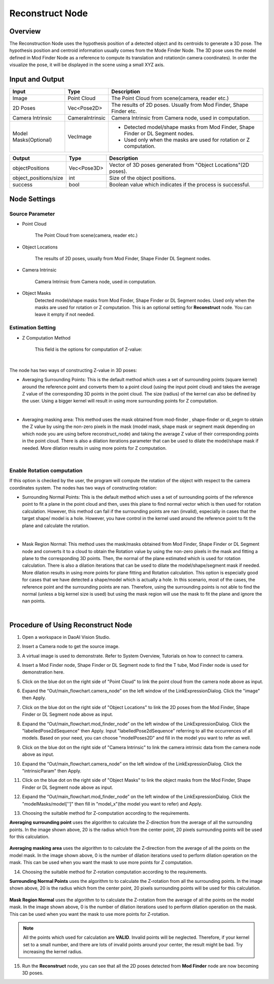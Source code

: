 Reconstruct Node
===========================

Overview
**********************

The Reconstruction Node uses the hypothesis position of a detected object and its centroids to generate a 3D pose. 
The hypothesis position and centroid information usually comes from the Mode Finder Node. 
The 3D pose uses the model defined in Mod Finder Node as a reference to compute its translation and rotation(in camera coordinates). 
In order the visualize the pose, it will be displayed in the scene using a small XYZ axis.

.. image:: Images/reconstruct/reconstruct.png
   :align: center


Input and Output
**********************

+----------------------------------------+-------------------------------+---------------------------------------------------------------------------------+
| Input                                  | Type                          | Description                                                                     |
+========================================+===============================+=================================================================================+
| Image                                  | Point Cloud                   | The Point Cloud from scene(camera, reader etc.)                                 |
+----------------------------------------+-------------------------------+---------------------------------------------------------------------------------+
| 2D Poses                               | Vec<Pose2D>                   | The results of 2D poses. Usually from Mod Finder, Shape Finder etc.             |
+----------------------------------------+-------------------------------+---------------------------------------------------------------------------------+
| Camera Intrinsic                       | CameraIntrinsic               | Camera Intrinsic from Camera node, used in computation.                         |
+----------------------------------------+-------------------------------+---------------------------------------------------------------------------------+
| Model Masks(Optional)                  | VecImage                      | - Detected model/shape masks from Mod Finder, Shape Finder or DL Segment nodes. |
|                                        |                               | - Used only when the masks are used for rotation or Z computation.              |
+----------------------------------------+-------------------------------+---------------------------------------------------------------------------------+


+-------------------------+-------------------+------------------------------------------------------------------------+
| Output                  | Type              | Description                                                            |
+=========================+===================+========================================================================+
| objectPositions         | Vec<Pose3D>       | Vector of 3D poses generated from "Object Locations"(2D poses).        |
+-------------------------+-------------------+------------------------------------------------------------------------+
| object_positions/size   | int               | Size of the object positions.                                          |
+-------------------------+-------------------+------------------------------------------------------------------------+
| success                 | bool              | Boolean value which indicates if the process is successful.            |
+-------------------------+-------------------+------------------------------------------------------------------------+

Node Settings
**********************

Source Parameter
--------------------------------

.. image:: Images/reconstruct/source.png
   :align: center

* Point Cloud

   The Point Cloud from scene(camera, reader etc.)

* Object Locations

   The results of 2D poses, usually from Mod Finder, Shape Finder DL Segment nodes.
   
* Camera Intrinsic

   Camera Intrinsic from Camera node, used in computation. 
   
* Object Masks
   Detected model/shape masks from Mod Finder, Shape Finder or DL Segment nodes. Used only when the masks are used for rotation or Z computation. This is an optional setting for **Reconstruct** node. You can leave it empty if not needed.

Estimation Setting
---------------------

* Z Computation Method

   This field is the options for computation of Z-value: 

.. image:: Images/reconstruct/z-comp.png
   :align: center

|

The node has two ways of constructing Z-value in 3D poses:

* Averaging Surrounding Points: This is the default method which uses a set of surrounding points  (square kernel) around the reference point and converts them to a point cloud (using the input point cloud) and takes the average Z value of the corresponding 3D points in the point cloud. The size (radius) of the kernel can also be defined by the user. Using a bigger kernel will result in using more surrounding points for Z computation.  

.. image:: Images/reconstruct/aver_z_value.png
   :align: center

|

* Averaging masking area: This method uses the mask obtained from mod-finder , shape-finder or dl_segm to obtain the Z value by using the non-zero pixels in the mask (model mask, shape mask or segment mask  depending on which node you are using  before reconstruct_node) and taking the average Z value of their corresponding points in the point cloud. There is also a dilation iterations parameter that can be used to dilate the model/shape mask if needed. More dilation results in using more points for Z computation. 

.. image:: Images/reconstruct/aver_z_masks.png
   :align: center

|

Enable Rotation computation
--------------------------------

.. image:: Images/reconstruct/enable_z_comp.png
   :align: center


If this option is checked by the user, the program will compute the rotation of the object with respect to the camera coordinates system. 
The nodes has two ways of constructing rotation: 

* Surrounding Normal Points: This is the default method which uses a set of surrounding points of the reference point to fit a plane in the point cloud and then, uses this plane to find normal vector which is then used for rotation calculation. However, this method can fail if the surrounding points are nan (invalid), especially in cases that the target shape/ model is a hole. However, you have control in the kernel used around the reference point to fit the plane and calculate the rotation. 

.. image:: Images/reconstruct/surrounding_normal.png
   :align: center

|

* Mask Region Normal: This method uses the mask/masks obtained from Mod Finder, Shape Finder or DL Segment node and converts it to a cloud to obtain the Rotation value by using the non-zero pixels in the mask and fitting a plane to the corresponding 3D points. Then, the normal of the plane estimated which is used for rotation calculation. There is also a dilation iterations that can be used to dilate the model/shape/segment mask if needed. More dilation results in using more points for plane fitting and Rotation calculation. This option is especially good for cases that we have detected a shape/model which is actually a hole. In this scenario, most of the cases, the reference point and the surrounding points are nan. Therefore, using the surrounding points is not able to find the normal (unless a big kernel size is used) but using the mask region will use the mask to fit the plane and ignore the nan points. 

.. image:: Images/reconstruct/mask_normal.png
   :align: center

|

Procedure of Using Reconstruct Node
************************************

1. Open a workspace in DaoAI Vision Studio.
	.. image:: Images/reconstruct/open_project.png
		:align: center

2. Insert a Camera node to get the source image.
	.. image:: Images/reconstruct/camera.png
		:align: center

3. A virtual image is used to demonstrate. Refer to System Overview, Tutorials on how to connect to camera.
	.. image:: Images/reconstruct/tee.png
		:align: center

4. Insert a Mod Finder node, Shape Finder or DL Segment node to find the T tube, Mod Finder node is used for demonstration here.
	.. image:: Images/reconstruct/3setups.png
		:align: center

5. Click on the blue dot on the right side of "Point Cloud" to link the point cloud from the camera node above as input.
	.. image:: Images/reconstruct/recon_input.png
		:align: center

6. Expand the “Out/main_flowchart.camera_node” on the left window of the LinkExpressionDialog. Click the "image" then Apply.
	.. image:: Images/reconstruct/link_1.png
		:align: center

7. Click on the blue dot on the right side of "Object Locations" to link the 2D poses from the Mod Finder, Shape Finder or DL Segment node above as input.
	.. image:: Images/reconstruct/recon_input_2.png
		:align: center

8. Expand the “Out/main_flowchart.mod_finder_node” on the left window of the LinkExpressionDialog. Click the "labelledPose2dSequence" then Apply. Input "labelledPose2dSequence" referring to all the occurrences of all models. Based on your need, you can choose "modelPoses2D" and fill in the model you want to refer as well.
	.. image:: Images/reconstruct/link_2.png
		:align: center

9. Click on the blue dot on the right side of "Camera Intrinsic" to link the camera intrinsic data from the camera node above as input.
	.. image:: Images/reconstruct/recon_input_3.png
		:align: center

10. Expand the “Out/main_flowchart.camera_node” on the left window of the LinkExpressionDialog. Click the "intrinsicParam" then Apply.
	.. image:: Images/reconstruct/link_3.png
		:align: center

11. Click on the blue dot on the right side of "Object Masks" to link the object masks from the Mod Finder, Shape Finder or DL Segment node above as input.
	.. image:: Images/reconstruct/recon_input_4.png
		:align: center

12. Expand the “Out/main_flowchart.mod_finder_node” on the left window of the LinkExpressionDialog. Click the "modelMasks/model['']" then fill in "model_x"(the model you want to refer) and Apply.
	.. image:: Images/reconstruct/link_4.png
		:align: center

13. Choosing the suitable method for Z-computation according to the requirements. 
	.. image:: Images/reconstruct/recon_input_z_comp_surr.png
		:align: center

**Averaging surrounding point** uses the algorithm to calculate the Z-direction from the average of all the surrounding points. In the image shown above, 20 is the radius which from the center point, 20 pixels surrounding points will be used for this calculation. 

	.. image:: Images/reconstruct/recon_input_z_comp_masking.png
		:align: center

**Averaging masking area** uses the algorithm to to calculate the Z-direction from the average of all the points on the model mask. In the image shown above, 0 is the number of dilation iterations used to perform dilation operation on the mask. This can be used when you want the mask to use more points for Z computation.

14. Choosing the suitable method for Z-rotation computation according to the requirements. 
	.. image:: Images/reconstruct/recon_input_z_rot_surr.png
		:align: center

**Surrounding Normal Points** uses the algorithm to to calculate the Z-rotation from all the surrounding points. In the image shown above, 20 is the radius which from the center point, 20 pixels surrounding points will be used for this calculation. 

	.. image:: Images/reconstruct/recon_input_z_rot_masking.png
		:align: center

**Mask Region Normal** uses the algorithm to to calculate the Z-rotation from the average of all the points on the model mask. In the image shown above, 0 is the number of dilation iterations used to perform dilation operation on the mask. This can be used when you want the mask to use more points for Z-rotation.

.. note::
   All the points which used for calculation are **VALID**. Invalid points will be neglected. Therefore, if your kernel set to a small number, and there are lots of invalid points around your center, the result might be bad. Try increasing the kernel radius.

15. Run the **Reconstruct** node, you can see that all the 2D poses detected from **Mod Finder** node are now becoming 3D poses.
	.. image:: Images/reconstruct/objects_detected.png
		:align: center


